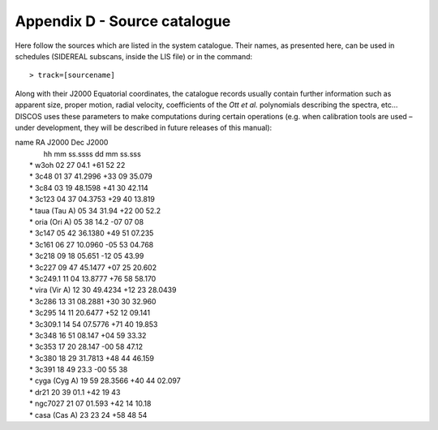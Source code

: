 .. _Appendix-D-Source-catalogue:

*****************************
Appendix D - Source catalogue
*****************************

Here follow the sources which are listed in the system catalogue. 
Their names, as presented here, can be used in schedules (SIDEREAL subscans, 
inside the LIS file) or in the command:: 

    > track=[sourcename]

Along with their J2000 Equatorial coordinates, the catalogue records usually 
contain further information such as apparent size, proper motion, radial 
velocity, coefficients of the *Ott et al.* polynomials describing the spectra, 
etc… DISCOS uses these parameters to make computations during certain 
operations (e.g. when calibration tools are used – under development, they 
will be described in future releases of this manual):

|    name            RA J2000        Dec J2000
|                    hh mm ss.ssss   dd mm ss.sss
|	 * w3oh          02 27 04.1     +61 52 22
|	 * 3c48          01 37 41.2996  +33 09 35.079
|	 * 3c84          03 19 48.1598  +41 30 42.114
|	 * 3c123         04 37 04.3753  +29 40 13.819
|	 * taua (Tau A)  05 34 31.94    +22 00 52.2
|	 * oria	(Ori A)  05 38 14.2     -07 07 08
|	 * 3c147         05 42 36.1380  +49 51 07.235
|	 * 3c161         06 27 10.0960  -05 53 04.768
|	 * 3c218         09 18 05.651   -12 05 43.99
|	 * 3c227         09 47 45.1477  +07 25 20.602
|	 * 3c249.1       11 04 13.8777  +76 58 58.170
|	 * vira (Vir A)  12 30 49.4234  +12 23 28.0439
|	 * 3c286         13 31 08.2881  +30 30 32.960
|	 * 3c295         14 11 20.6477  +52 12 09.141
|	 * 3c309.1       14 54 07.5776  +71 40 19.853
|	 * 3c348         16 51 08.147   +04 59 33.32
|	 * 3c353         17 20 28.147   -00 58 47.12
|	 * 3c380         18 29 31.7813  +48 44 46.159
|	 * 3c391         18 49 23.3     -00 55 38
|	 * cyga (Cyg A)  19 59 28.3566  +40 44 02.097
|	 * dr21          20 39 01.1     +42 19 43
|	 * ngc7027       21 07 01.593   +42 14 10.18
|	 * casa (Cas A)  23 23 24       +58 48 54



 